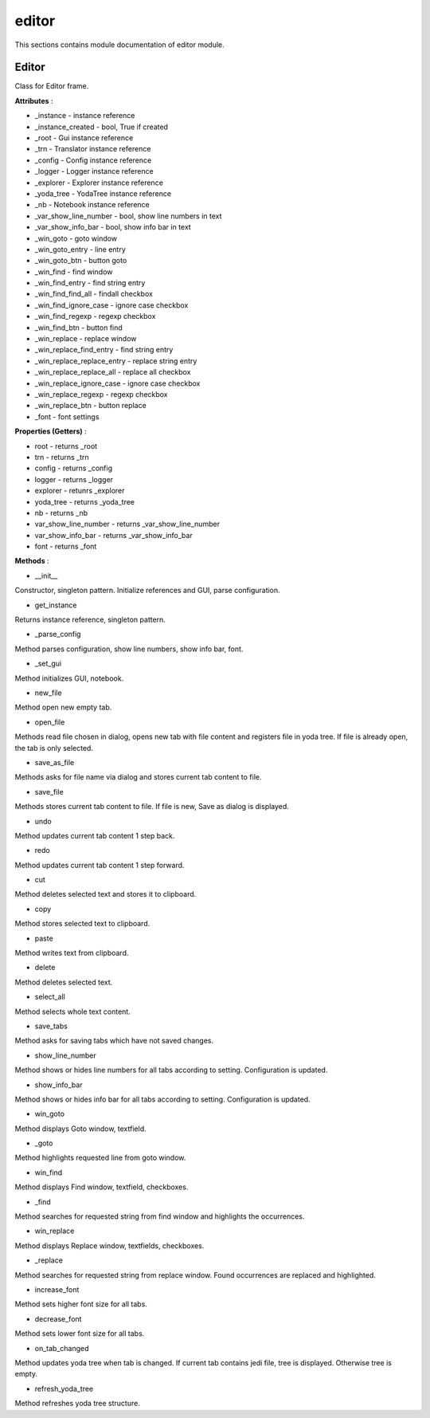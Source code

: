 .. _module_ext_client_core_editor:

editor
======

This sections contains module documentation of editor module.

Editor
^^^^^^

Class for Editor frame.

**Attributes** :

* _instance - instance reference
* _instance_created - bool, True if created
* _root - Gui instance reference
* _trn - Translator instance reference
* _config - Config instance reference
* _logger - Logger instance reference
* _explorer - Explorer instance reference
* _yoda_tree - YodaTree instance reference
* _nb - Notebook instance reference
* _var_show_line_number - bool, show line numbers in text
* _var_show_info_bar - bool, show info bar in text
* _win_goto - goto window
* _win_goto_entry - line entry
* _win_goto_btn - button goto
* _win_find - find window
* _win_find_entry - find string entry
* _win_find_find_all - findall checkbox
* _win_find_ignore_case - ignore case checkbox
* _win_find_regexp - regexp checkbox
* _win_find_btn - button find
* _win_replace - replace window
* _win_replace_find_entry - find string entry
* _win_replace_replace_entry - replace string entry
* _win_replace_replace_all - replace all checkbox
* _win_replace_ignore_case - ignore case checkbox
* _win_replace_regexp - regexp checkbox
* _win_replace_btn - button replace
* _font - font settings

**Properties (Getters)** :

* root - returns _root
* trn - returns _trn
* config - returns _config
* logger - returns _logger
* explorer - retunrs _explorer
* yoda_tree - returns _yoda_tree
* nb - returns _nb
* var_show_line_number - returns _var_show_line_number
* var_show_info_bar - returns _var_show_info_bar
* font - returns _font

**Methods** :

* __init__

Constructor, singleton pattern. Initialize references and GUI, parse configuration.

* get_instance

Returns instance reference, singleton pattern.

* _parse_config

Method parses configuration, show line numbers, show info bar, font.

* _set_gui

Method initializes GUI, notebook.

* new_file

Method open new empty tab.

* open_file

Methods read file chosen in dialog, opens new tab with file content and registers file in yoda tree.
If file is already open, the tab is only selected.

* save_as_file

Methods asks for file name via dialog and stores current tab content to file.

* save_file

Methods stores current tab content to file. If file is new, Save as dialog is displayed.

* undo

Method updates current tab content 1 step back.

* redo

Method updates current tab content 1 step forward.

* cut

Method deletes selected text and stores it to clipboard.

* copy

Method stores selected text to clipboard.

* paste

Method writes text from clipboard.

* delete

Method deletes selected text.

* select_all

Method selects whole text content.

* save_tabs

Method asks for saving tabs which have not saved changes.

* show_line_number

Method shows or hides line numbers for all tabs according to setting. Configuration is updated.

* show_info_bar

Method shows or hides info bar for all tabs according to setting. Configuration is updated.

* win_goto

Method displays Goto window, textfield.

* _goto

Method highlights requested line from goto window.

* win_find

Method displays Find window, textfield, checkboxes.

* _find

Method searches for requested string from find window and highlights the occurrences.

* win_replace

Method displays Replace window, textfields, checkboxes.

* _replace

Method searches for requested string from replace window. Found occurrences are replaced and highlighted.

* increase_font

Method sets higher font size for all tabs.

* decrease_font

Method sets lower font size for all tabs.

* on_tab_changed

Method updates yoda tree when tab is changed. If current tab contains jedi file, tree is displayed. Otherwise tree is empty.

* refresh_yoda_tree

Method refreshes yoda tree structure.